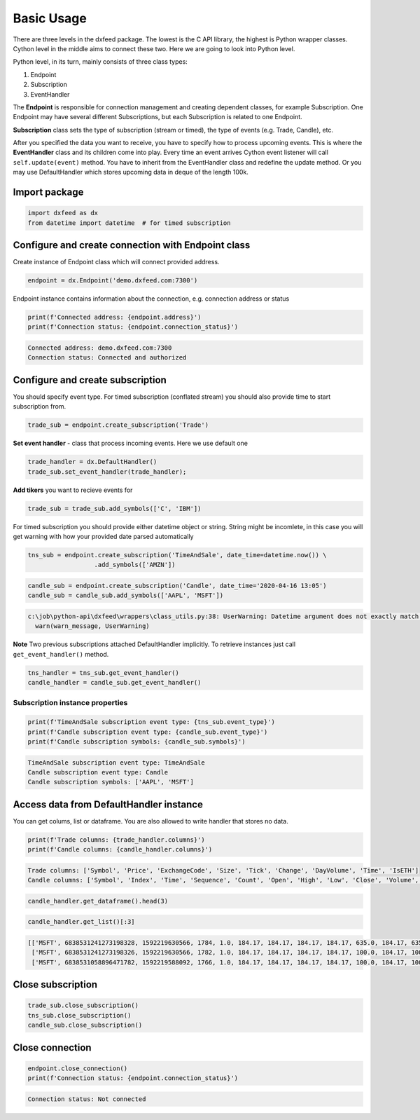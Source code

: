 .. _basic_usage:

Basic Usage
===========


There are three levels in the dxfeed package. The lowest is the C API
library, the highest is Python wrapper classes. Cython level in the
middle aims to connect these two. Here we are going to look into Python
level.

Python level, in its turn, mainly consists of three class types:

1. Endpoint
2. Subscription
3. EventHandler

The **Endpoint** is responsible for connection management and  creating dependent classes, for
example Subscription. One Endpoint may have several different
Subscriptions, but each Subscription is related to one Endpoint.

**Subscription** class sets the type of subscription (stream or timed), the type of
events (e.g. Trade, Candle), etc.

After you specified the data you want to receive, you have to specify
how to process upcoming events. This is where the **EventHandler** class and
its children come into play. Every time an event arrives Cython event
listener will call ``self.update(event)`` method. You have to inherit
from the EventHandler class and redefine the update method. Or you may
use DefaultHandler which stores upcoming data in deque of the length
100k.

Import package
~~~~~~~~~~~~~~

.. code:: python3

    import dxfeed as dx
    from datetime import datetime  # for timed subscription

Configure and create connection with Endpoint class
~~~~~~~~~~~~~~~~~~~~~~~~~~~~~~~~~~~~~~~~~~~~~~~~~~~

Create instance of Endpoint class which will connect provided address.

.. code:: python3

    endpoint = dx.Endpoint('demo.dxfeed.com:7300')

Endpoint instance contains information about the connection,
e.g. connection address or status

.. code:: python3

    print(f'Connected address: {endpoint.address}')
    print(f'Connection status: {endpoint.connection_status}')


.. code-block:: text

    Connected address: demo.dxfeed.com:7300
    Connection status: Connected and authorized
    

Configure and create subscription
~~~~~~~~~~~~~~~~~~~~~~~~~~~~~~~~~

You should specify event type. For timed subscription (conflated stream)
you should also provide time to start subscription from.

.. code:: python3

    trade_sub = endpoint.create_subscription('Trade')

**Set event handler** - class that process incoming events. Here we use
default one

.. code:: python3

    trade_handler = dx.DefaultHandler()
    trade_sub.set_event_handler(trade_handler);

**Add tikers** you want to recieve events for

.. code:: python3

    trade_sub = trade_sub.add_symbols(['C', 'IBM'])

For timed subscription you should provide either datetime object or
string. String might be incomlete, in this case you will get warning
with how your provided date parsed automatically

.. code:: python3

    tns_sub = endpoint.create_subscription('TimeAndSale', date_time=datetime.now()) \
                      .add_symbols(['AMZN'])

.. code:: python3

    candle_sub = endpoint.create_subscription('Candle', date_time='2020-04-16 13:05')
    candle_sub = candle_sub.add_symbols(['AAPL', 'MSFT'])


.. code-block:: text

    c:\job\python-api\dxfeed\wrappers\class_utils.py:38: UserWarning: Datetime argument does not exactly match %Y-%m-%d %H:%M:%S.%f format, date was parsed automatically as 2020-04-16 13:05:00.000000
      warn(warn_message, UserWarning)
    

**Note** Two previous subscriptions attached DefaultHandler implicitly.
To retrieve instances just call ``get_event_handler()`` method.

.. code:: python3

    tns_handler = tns_sub.get_event_handler()
    candle_handler = candle_sub.get_event_handler()

Subscription instance properties
^^^^^^^^^^^^^^^^^^^^^^^^^^^^^^^^

.. code:: python3

    print(f'TimeAndSale subscription event type: {tns_sub.event_type}')
    print(f'Candle subscription event type: {candle_sub.event_type}')
    print(f'Candle subscription symbols: {candle_sub.symbols}')


.. code-block:: text

    TimeAndSale subscription event type: TimeAndSale
    Candle subscription event type: Candle
    Candle subscription symbols: ['AAPL', 'MSFT']
    

Access data from DefaultHandler instance
~~~~~~~~~~~~~~~~~~~~~~~~~~~~~~~~~~~~~~~~

You can get colums, list or dataframe. You are also allowed to write
handler that stores no data.

.. code:: python3

    print(f'Trade columns: {trade_handler.columns}')
    print(f'Candle columns: {candle_handler.columns}')


.. code-block:: text

    Trade columns: ['Symbol', 'Price', 'ExchangeCode', 'Size', 'Tick', 'Change', 'DayVolume', 'Time', 'IsETH']
    Candle columns: ['Symbol', 'Index', 'Time', 'Sequence', 'Count', 'Open', 'High', 'Low', 'Close', 'Volume', 'VWap', 'BidVolume', 'AskVolume', 'OpenInterest', 'ImpVolatility']
    

.. code:: python3

    candle_handler.get_dataframe().head(3)




.. raw:: html

    <div>
    <style scoped>
        .dataframe tbody tr th:only-of-type {
            vertical-align: middle;
        }
    
        .dataframe tbody tr th {
            vertical-align: top;
        }
    
        .dataframe thead th {
            text-align: right;
        }
    </style>
    <table border="1" class="dataframe">
      <thead>
        <tr style="text-align: right;">
          <th></th>
          <th>Symbol</th>
          <th>Index</th>
          <th>Time</th>
          <th>Sequence</th>
          <th>Count</th>
          <th>Open</th>
          <th>High</th>
          <th>Low</th>
          <th>Close</th>
          <th>Volume</th>
          <th>VWap</th>
          <th>BidVolume</th>
          <th>AskVolume</th>
          <th>OpenInterest</th>
          <th>ImpVolatility</th>
        </tr>
      </thead>
      <tbody>
        <tr>
          <th>0</th>
          <td>MSFT</td>
          <td>6838531241273198328</td>
          <td>2020-06-15 11:13:50.566</td>
          <td>1784</td>
          <td>1.0</td>
          <td>184.17</td>
          <td>184.17</td>
          <td>184.17</td>
          <td>184.17</td>
          <td>635.0</td>
          <td>184.17</td>
          <td>635.0</td>
          <td>NaN</td>
          <td>0</td>
          <td>NaN</td>
        </tr>
        <tr>
          <th>1</th>
          <td>MSFT</td>
          <td>6838531241273198326</td>
          <td>2020-06-15 11:13:50.566</td>
          <td>1782</td>
          <td>1.0</td>
          <td>184.17</td>
          <td>184.17</td>
          <td>184.17</td>
          <td>184.17</td>
          <td>100.0</td>
          <td>184.17</td>
          <td>100.0</td>
          <td>NaN</td>
          <td>0</td>
          <td>NaN</td>
        </tr>
        <tr>
          <th>2</th>
          <td>MSFT</td>
          <td>6838531058896471782</td>
          <td>2020-06-15 11:13:08.092</td>
          <td>1766</td>
          <td>1.0</td>
          <td>184.17</td>
          <td>184.17</td>
          <td>184.17</td>
          <td>184.17</td>
          <td>100.0</td>
          <td>184.17</td>
          <td>100.0</td>
          <td>NaN</td>
          <td>0</td>
          <td>NaN</td>
        </tr>
      </tbody>
    </table>
    </div>



.. code:: python3

    candle_handler.get_list()[:3]




.. code-block:: text

    [['MSFT', 6838531241273198328, 1592219630566, 1784, 1.0, 184.17, 184.17, 184.17, 184.17, 635.0, 184.17, 635.0, nan, 0, nan],
     ['MSFT', 6838531241273198326, 1592219630566, 1782, 1.0, 184.17, 184.17, 184.17, 184.17, 100.0, 184.17, 100.0, nan, 0, nan],
     ['MSFT', 6838531058896471782, 1592219588092, 1766, 1.0, 184.17, 184.17, 184.17, 184.17, 100.0, 184.17, 100.0, nan, 0, nan]]



Close subscription
~~~~~~~~~~~~~~~~~~

.. code:: python3

    trade_sub.close_subscription()
    tns_sub.close_subscription()
    candle_sub.close_subscription()

Close connection
~~~~~~~~~~~~~~~~

.. code:: python3

    endpoint.close_connection()
    print(f'Connection status: {endpoint.connection_status}')


.. code-block:: text

    Connection status: Not connected
    
